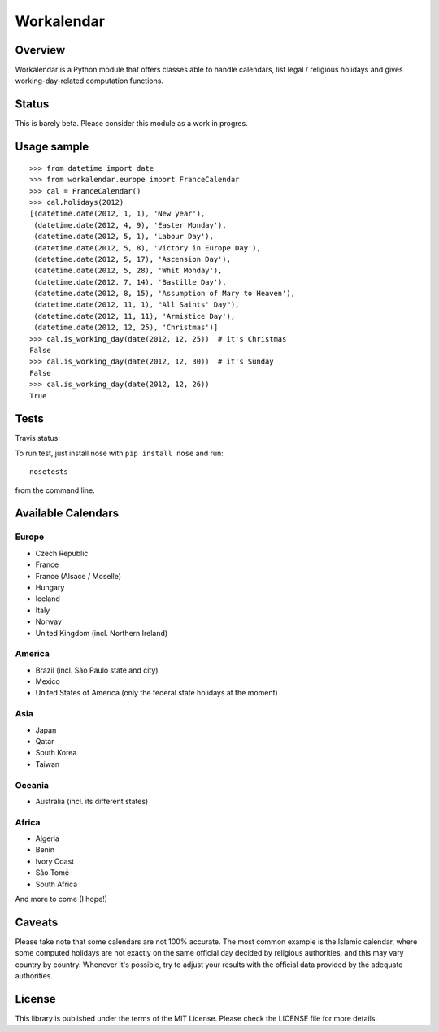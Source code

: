 ===========
Workalendar
===========

Overview
========

Workalendar is a Python module that offers classes able to handle calendars,
list legal / religious holidays and gives working-day-related computation
functions.

Status
======

This is barely beta. Please consider this module as a work in progres.

Usage sample
============

::

    >>> from datetime import date
    >>> from workalendar.europe import FranceCalendar
    >>> cal = FranceCalendar()
    >>> cal.holidays(2012)
    [(datetime.date(2012, 1, 1), 'New year'),
     (datetime.date(2012, 4, 9), 'Easter Monday'),
     (datetime.date(2012, 5, 1), 'Labour Day'),
     (datetime.date(2012, 5, 8), 'Victory in Europe Day'),
     (datetime.date(2012, 5, 17), 'Ascension Day'),
     (datetime.date(2012, 5, 28), 'Whit Monday'),
     (datetime.date(2012, 7, 14), 'Bastille Day'),
     (datetime.date(2012, 8, 15), 'Assumption of Mary to Heaven'),
     (datetime.date(2012, 11, 1), "All Saints' Day"),
     (datetime.date(2012, 11, 11), 'Armistice Day'),
     (datetime.date(2012, 12, 25), 'Christmas')]
    >>> cal.is_working_day(date(2012, 12, 25))  # it's Christmas
    False
    >>> cal.is_working_day(date(2012, 12, 30))  # it's Sunday
    False
    >>> cal.is_working_day(date(2012, 12, 26))
    True


Tests
=====

Travis status:

.. image:: https://api.travis-ci.org/novapost/workalendar.png


To run test, just install nose with ``pip install nose`` and run::

    nosetests

from the command line.

Available Calendars
===================

Europe
------

* Czech Republic
* France
* France (Alsace / Moselle)
* Hungary
* Iceland
* Italy
* Norway
* United Kingdom (incl. Northern Ireland)

America
-------

* Brazil (incl. São Paulo state and city)
* Mexico
* United States of America (only the federal state holidays at the moment)

Asia
----

* Japan
* Qatar
* South Korea
* Taiwan

Oceania
-------

* Australia (incl. its different states)

Africa
------

* Algeria
* Benin
* Ivory Coast
* São Tomé
* South Africa

And more to come (I hope!)

Caveats
=======

Please take note that some calendars are not 100% accurate. The most common
example is the Islamic calendar, where some computed holidays are not exactly on
the same official day decided by religious authorities, and this may vary
country by country. Whenever it's possible, try to adjust your results with
the official data provided by the adequate authorities.

License
=======

This library is published under the terms of the MIT License. Please check the
LICENSE file for more details.
